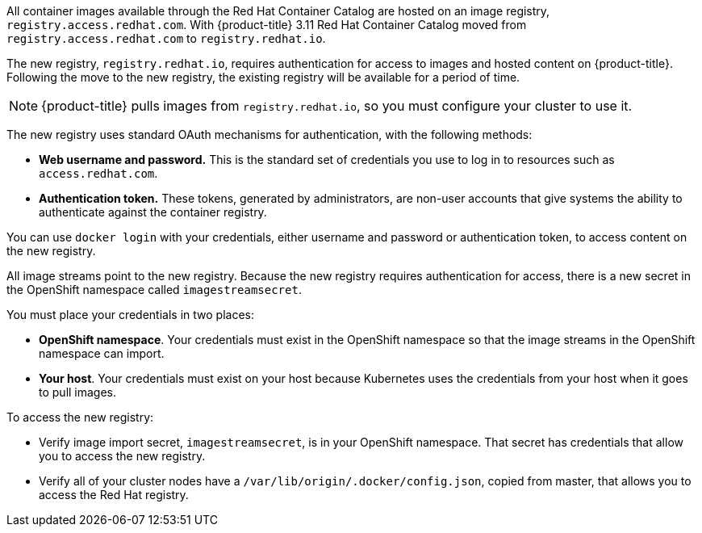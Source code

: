 // This assembly is included in the following assemblies:
//
// <architecture/infrastructure_components/image_registry#auth-enabled-registry.adoc>
//<install_config/registry/index#auth-enabled-registry.adoc>

// This assembly can be included from other assemblies using the following
// include statement:

// The following line is necessary to allow assemblies be included in other
// assemblies. It restores the `context` variable to its previous state.
:parent-context-of-creating-build-inputs: {context}

// The file name and the ID are based on the assembly title.
// For example:
// * file name: assembly_my-assembly-a.adoc
// * ID: [id='assembly_my-assembly-a_{context}']
// * Title: = My assembly A

//Concept
All container images available through the Red Hat Container Catalog are hosted
on an image registry, `registry.access.redhat.com`. With {product-title} 3.11
Red Hat Container Catalog moved from `registry.access.redhat.com` to
`registry.redhat.io`.

The new registry, `registry.redhat.io`, requires authentication for access to
images and hosted content on {product-title}. Following the move to the new
registry, the existing registry will be available for a period of time.

[NOTE]
====
{product-title} pulls images from `registry.redhat.io`, so you must configure
your cluster to use it.
====

The new registry uses standard OAuth mechanisms for authentication,
with the following methods:

* *Web username and password.* This is the standard set of credentials you use
to log in to resources such as `access.redhat.com`.
* *Authentication token.* These tokens, generated by administrators, are non-user
accounts that give systems the ability to authenticate against
the container registry.

You can use `docker login` with your credentials, either username and password
or authentication token, to access content on the new registry.

All image streams point to the new registry. Because the new registry requires
authentication for access, there is a new secret in the OpenShift namespace
called `imagestreamsecret`.

You must place your credentials in two places:

* *OpenShift namespace*. Your credentials must exist in the OpenShift
namespace so that the image streams in the OpenShift namespace can import.
* *Your host*. Your credentials must exist on your host because Kubernetes
uses the credentials from your host when it goes to pull images.

To access the new registry:

* Verify image import secret, `imagestreamsecret`, is in your OpenShift
namespace. That secret has credentials that allow you to access
the new registry.
* Verify all of your cluster nodes have a `/var/lib/origin/.docker/config.json`,
copied from master, that allows you to access the Red Hat registry.
